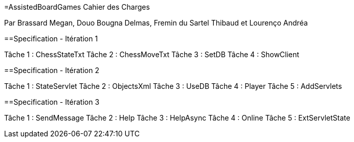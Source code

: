 =AssistedBoardGames Cahier des Charges

Par Brassard Megan, Douo Bougna Delmas, Fremin du Sartel Thibaud et Lourenço Andréa

==Specification - Itération 1

Tâche 1 : ChessStateTxt
Tâche 2 : ChessMoveTxt
Tâche 3 : SetDB
Tâche 4 : ShowClient

==Specification - Itération 2

Tâche 1 : StateServlet
Tâche 2 : ObjectsXml
Tâche 3 : UseDB
Tâche 4 : Player
Tâche 5 : AddServlets

==Specification - Itération 3

Tâche 1 : SendMessage
Tâche 2 : Help
Tâche 3 : HelpAsync
Tâche 4 : Online
Tâche 5 : ExtServletState
